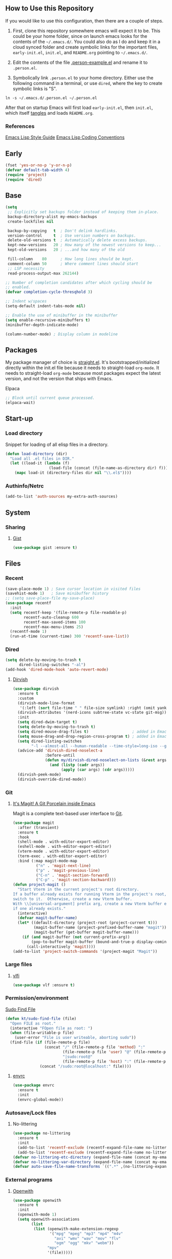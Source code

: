 #+STARTUP: show2levels
#+DESCRIPTION: This is my GNU/Emacs .init file. There are many like it, but this one is mine.
#+FILETAGS: emacs settings
** How to Use this Repository
If you would like to use this configuration, then there are a couple of steps.

1. First, clone this repository somewhere emacs will expect it to be. This could be your home folder, since on launch emacs looks for the contents of the =~/.emacs.d/=. You could also do as I do and keep it in a cloud synced folder and create symbolic links for the important files, =early-init.el=, =init.el=, and =README.org= pointing to =~/.emacs.d/=.

2. Edit the contents of the file [[file:.person-example.el][.person-example.el]] and rename it to =.person.el=.

3. Symbolically link =.person.el= to your home directory. Either use the following command in a terminal, or use =dired=, where the key to create symbolic links is "S".

#+begin_src shell
ln -s ~/.emacs.d/.person.el ~/.person.el
#+end_src

After that on startup Emacs will first load =early-init.el=, then =init.el=, which itself [[https://orgmode.org/manual/Extracting-Source-Code.html][tangles]] and loads =README.org=.
*** References
[[https://github.com/bbatsov/emacs-lisp-style-guide][Emacs Lisp Style Guide]]
[[info:elisp#Coding Conventions][Emacs Lisp Coding Conventions]]
** Early
#+begin_src emacs-lisp
(fset 'yes-or-no-p 'y-or-n-p)
(defvar default-tab-width 4)
(require 'project)
(require 'dired)
#+end_src
** Base
#+begin_src emacs-lisp
(setq
 ;; Explicitly set backups folder instead of keeping them in-place.
 backup-directory-alist my-emacs-backups
 create-lockfiles nil

 backup-by-copying   t  ; Don't delink hardlinks.
 version-control     t  ; Use version numbers on backups.
 delete-old-versions t  ; Automatically delete excess backups.
 kept-new-versions   20 ; How many of the newest versions to keep...
 kept-old-versions   20 ; ...and how many of the old

 fill-column    80      ; How long lines should be kept.
 comment-column 50      ; Where comment lines should start
 ;; LSP necessity
 read-process-output-max 262144)

;; Number of completion candidates after which cycling should be
;; enabled.
(defvar completion-cycle-thresqhold 3)

;; Indent w/spaces
(setq-default indent-tabs-mode nil)

;; Enable the use of minibuffer in the minibuffer
(setq enable-recursive-minibuffers t)
(minibuffer-depth-indicate-mode)

(column-number-mode) ; Display column in modeline
#+end_src
** Packages
My package manager of choice is [[https://github.com/radian-software/straight.el][straight.el]]. It's bootstrapped/initialized directly within the init.el file because it needs to straight-load ~org-mode~. It needs to straight-load =org-mode= because most packages expect the latest version, and not the version that ships with Emacs.
**** Elpaca
#+begin_src emacs-lisp
;; Block until current queue processed.
(elpaca-wait)
#+end_src

** Start-up
*** Load directory
Snippet for loading of all elisp files in a directory.
#+begin_src emacs-lisp
(defun load-directory (dir)
  "Load all .el files in DIR."
  (let ((load-it (lambda (f)
                   (load-file (concat (file-name-as-directory dir) f)))))
    (mapc load-it (directory-files dir nil "\\.el$"))))
#+end_src
*** Authinfo/Netrc
#+begin_src emacs-lisp
(add-to-list 'auth-sources my-extra-auth-sources)
#+end_src
** System
*** Sharing
**** [[https://github.com/defunkt/gist.el][Gist]]
#+begin_src emacs-lisp
(use-package gist :ensure t)
#+end_src
** Files
*** Recent
#+begin_src emacs-lisp
(save-place-mode 1) ; Save cursor location in visited files
(savehist-mode 1)   ; Save minibuffer history
;; (setq save-place-file my-save-place)
(use-package recentf
  :init
  (setq recentf-keep '(file-remote-p file-readable-p)
        recentf-auto-cleanup 600
        recentf-max-saved-items 100
        recentf-max-menu-items 25)
  (recentf-mode 1)
  (run-at-time (current-time) 300 'recentf-save-list))
#+end_src
*** Dired
#+begin_src emacs-lisp
(setq delete-by-moving-to-trash t
      dired-listing-switches "-al")
(add-hook 'dired-mode-hook 'auto-revert-mode)
#+end_src
**** [[https://github.com/alexluigit/dirvish][Dirvish]]
#+begin_src emacs-lisp
(use-package dirvish
  :ensure t
  :custom
  (dirvish-mode-line-format
   '(:left (sort file-time " " file-size symlink) :right (omit yank index)))
  (dirvish-attributes '(nerd-icons subtree-state vc-state git-msg))
  :init
  (setq dired-dwim-target t)
  (setq delete-by-moving-to-trash t)
  (setq dired-mouse-drag-files t)                   ; added in Emacs 29
  (setq mouse-drag-and-drop-region-cross-program t) ; added in Emacs 29
  (setq dired-listing-switches
        "-l --almost-all --human-readable --time-style=long-iso --group-directories-first --no-group")
  (advice-add 'dirvish-dired-noselect-a
              :before-until
              (defun my/dirvish-dired-noselect-on-lists (&rest args)
                (and (listp (cadr args))
                     (apply (car args) (cdr args)))))
  (dirvish-peek-mode)
  (dirvish-override-dired-mode))
#+end_src
*** Git
**** [[https://magit.vc/][It's Magit! A Git Porcelain inside Emacs]]
Magit is a complete text-based user interface to [[https://git-scm.com/][Git]].
#+begin_src emacs-lisp
(use-package magit
  :after (transient)
  :ensure t
  :hook
  (shell-mode . with-editor-export-editor)
  (eshell-mode . with-editor-export-editor)
  (vterm-mode . with-editor-export-editor)
  (term-exec . with-editor-export-editor)
  :bind (:map magit-mode-map
	      ("n" . 'magit-next-line)
	      ("p" . 'magit-previous-line)
	      ("C-n" . 'magit-section-forward)
	      ("C-p" . 'magit-section-backward)))
(defun project-magit ()
  "Start Vterm in the current project's root directory.
If a buffer already exists for running Vterm in the project's root,
switch to it.  Otherwise, create a new Vterm buffer.
With \\[universal-argument] prefix arg, create a new Vterm buffer even
if one already exists."
  (interactive)
  (defvar magit-buffer-name)
  (let* ((default-directory (project-root (project-current t)))
         (magit-buffer-name (project-prefixed-buffer-name "magit"))
         (magit-buffer (get-buffer magit-buffer-name)))
    (if (and magit-buffer (not current-prefix-arg))
        (pop-to-buffer magit-buffer (bound-and-true-p display-comint-buffer-action))
      (call-interactively 'magit))))
(add-to-list 'project-switch-commands '(project-magit "Magit"))
#+end_src
*** Large files
**** [[https://github.com/m00natic/vlfi][vlfi]]
#+begin_src emacs-lisp
(use-package vlf :ensure t)
#+end_src
*** Permission/environment
[[https://karthinks.com/software/fifteen-ways-to-use-embark/https://karthinks.com/software/fifteen-ways-to-use-embark/#open-a-file-as-root-without-losing-your-session][Sudo Find File]]
#+begin_src emacs-lisp
(defun kt/sudo-find-file (file)
  "Open FILE as root."
  (interactive "FOpen file as root: ")
  (when (file-writable-p file)
    (user-error "File is user writeable, aborting sudo"))
  (find-file (if (file-remote-p file)
                 (concat "/" (file-remote-p file 'method) ":"
                         (file-remote-p file 'user) "@" (file-remote-p file 'host)
                         "|sudo:root@"
                         (file-remote-p file 'host) ":" (file-remote-p file 'localname))
               (concat "/sudo:root@localhost:" file))))
#+end_src
**** [[https://github.com/purcell/envrc][envrc]]
#+begin_src emacs-lisp
(use-package envrc
  :ensure t
  :init
  (envrc-global-mode))
#+end_src
*** Autosave/Lock files
**** No-littering
#+begin_src emacs-lisp
(use-package no-littering
  :ensure t
  :init
  (add-to-list 'recentf-exclude (recentf-expand-file-name no-littering-etc-directory))
  (add-to-list 'recentf-exclude (recentf-expand-file-name no-littering-var-directory)))
(defvar no-littering-etc-directory (expand-file-name (concat my-emacs-path "config")))
(defvar no-littering-var-directory (expand-file-name (concat my-emacs-path "data")))
(defvar auto-save-file-name-transforms `((".*" ,(no-littering-expand-var-file-name "auto-save/") t)))
#+end_src
*** External programs
**** [[https://www.emacswiki.org/emacs/OpenWith][Openwith]]
#+begin_src emacs-lisp
(use-package openwith
  :ensure t
  :init
  (openwith-mode 1)
  (setq openwith-associations
        (list
         (list (openwith-make-extension-regexp
                '("mpg" "mpeg" "mp3" "mp4" "m4v"
                  "avi" "wmv" "wav" "mov" "flv"
                  "ogm" "ogg" "mkv" "webm"))
               "mpv"
               '(file)))))
#+end_src
** Buffers
#+begin_src emacs-lisp
(setq uniquify-buffer-name-style 'forward)
#+end_src
#+begin_src emacs-lisp
(defun my/kill-buffer-name ()
  (interactive)
  (kill-new (buffer-name)))
#+end_src
**** Indirect Buffers
[[https://demonastery.org/2013/04/emacs-narrow-to-region-indirect/#a-handy-shortcut][A Handy Shortcut]]
#+begin_src emacs-lisp
(defun narrow-to-region-indirect (start end &optional p)
  "Restrict editing in this buffer to the current region, indirectly.

When called with a prefix, prompt for new buffer's name."
  (interactive "r")
  (deactivate-mark)
  (let* ((buffer-name (when current-prefix-arg
                        (read-string "New buffer name: ")))
         (buf (clone-indirect-buffer buffer-name nil)))
    (with-current-buffer buf
      (narrow-to-region start end))
    (switch-to-buffer buf)))
#+end_src
**** ibuffer
#+begin_src emacs-lisp
(defvar ibuffer-expert t)
(add-hook 'ibuffer-mode-hook 'hl-line-mode)
#+end_src
**** [[https://github.com/karthink/popper][popper]]
#+begin_src emacs-lisp
(use-package popper
  :ensure t
  :init
  (setq popper-reference-buffers
        '(help-mode
          helpful-mode
          eshell-mode
          shell-mode
          term-mode
          vterm-mode
          inferior-python-mode
          messages-buffer-mode
          flymake-diagnostics-buffer-mode
          ednc-view-mode
          "\\*eldoc\\*"))
  (popper-mode 1)
  (popper-echo-mode 1)
  :bind (:map popper-mode-map
              ("C-l" . popper-toggle)
              ("C-S-l" . popper-cycle)
              ("C-M-l" . popper-toggle-type)))
#+end_src
**** [[https://melpa.org/#/immortal-scratch][Immortal Scratch]]
This package provides a global minor mode `immortal-scratch-mode'
that causes the scratch buffer to respawn after it's killed.  To
kill it without respawning, use `immortal-scratch-kill' with a
non-nil argument.
#+begin_src emacs-lisp
(setq initial-scratch-message ""
      initial-major-mode 'fundamental-mode)
(use-package immortal-scratch
  :ensure t
  :init
  (immortal-scratch-mode 1))
#+end_src
**** ediff
#+begin_src emacs-lisp
(require 'ediff)
(defvar ediff-window-setup-function 'ediff-setup-windows-plain)
(defun ediff-copy-both-to-C ()
  (interactive)
  (ediff-copy-diff ediff-current-difference nil 'C nil
                   (concat
                    (ediff-get-region-contents ediff-current-difference 'A ediff-control-buffer)
                    (ediff-get-region-contents ediff-current-difference 'B ediff-control-buffer))))
(defun add-d-to-ediff-mode-map () (define-key ediff-mode-map "d" 'ediff-copy-both-to-C))
(add-hook 'ediff-keymap-setup-hook 'add-d-to-ediff-mode-map)
(setq ediff-long-help-message-merge "\np,DEL -previous diff |     | -vert/horiz split   |  x -copy buf X's region to C\nn,SPC -next diff     |     h -highlighting       |  d -copy both regions to C\nj -jump to diff      |     @ -auto-refinement    |  r -restore buf C's old diff\ngx -goto X's point   |    ## -ignore whitespace  |  * -refine current region\nC-l -recenter        | #f/#h -focus/hide regions |  ! -update diff regions\nv/V -scroll up/dn    |     X -read-only in buf X |  + -combine diff regions\n</> -scroll lt/rt    |     m -wide display       | wx -save buf X\n~ -swap variants     |     s -shrink window C    | wd -save diff output\n                     |  $$ -show clashes only    |  / -show/hide ancestor buff\n                     |  $* -skip changed regions |  & -merge w/new default\n")
#+end_src
**** [[https://github.com/akermu/emacs-libvterm][vterm]]
#+begin_src emacs-lisp
(use-package vterm
  :ensure t
  :after
  (centered-cursor-mode)
  (corfu-mode)
  :init
  ;; https://github.com/janEbert/dotfiles/blob/master/init.el
  (defun vterm--watch-for-password-prompt (process input &rest _args)
    "Prompt for password and send to PROCESS without echoing.
    Checks if INPUT contains a password prompt as defined by
    `comint-password-prompt-regexp'."
    (when (let ((case-fold-search t))
            (string-match comint-password-prompt-regexp input))
      (let* ((prompt (match-string 0 input))
             (password (read-passwd prompt)))
        (vterm-send-string password)
        (clear-string password)
        (vterm-send-return))))

  (advice-add 'vterm--filter :after
              #'vterm--watch-for-password-prompt)
  :bind (:map vterm-mode-map
              ("C-y" . vterm-yank)
              ("C-x C-x" . vterm-send-C-x)))

(defun project-vterm ()
  "Start Vterm in the current project's root directory.
If a buffer already exists for running Vterm in the project's root,
switch to it.  Otherwise, create a new Vterm buffer.
With \\[universal-argument] prefix arg, create a new Vterm buffer even
if one already exists."
  (interactive)
  (defvar vterm-buffer-name)
  (let* ((default-directory (project-root (project-current t)))
         (vterm-buffer-name (project-prefixed-buffer-name "vterm"))
         (vterm-buffer (get-buffer vterm-buffer-name)))
    (if (and vterm-buffer (not current-prefix-arg))
        (pop-to-buffer vterm-buffer (bound-and-true-p display-comint-buffer-action))
      (vterm t))))

(add-to-list 'project-switch-commands '(project-vterm "Vterm"))
(defvar vterm-tramp-shells `(("docker" ,(format "/usr/bin/env %s" my-shell))))
;; required to make tramp directory tracking work correctly
;; https://github.com/akermu/emacs-libvterm/issues/36
(defvar tramp-default-method "ssh")
(defvar vterm-shell (format "/run/current-system/sw/bin/%s" my-shell))
(defvar tramp-shell-prompt-pattern "\\(?:^\\|\r\\)[^]#$%>\n]*#?[]#$%>].* *\\(^[\\[[0-9;]*[a-zA-Z] *\\)*")
(setq shell-file-name my-shell
      vterm-buffer-name-string "%s")
(add-hook 'vterm-mode-hook 'my/disable-ccm)
(defun my/disable-hlm ()
  (hl-line-mode -1))
(add-hook 'vterm-mode-hook 'my/disable-hlm)
(add-hook 'vterm-mode-hook 'my/disable-cm)
#+end_src
**** org
#+begin_src emacs-lisp
(load-file (expand-file-name "artifacts/org-buffer-title-instead-of-filename.el" my-emacs-path))
#+end_src
*** bookmarks
#+begin_src emacs-lisp
(defun my/bookmark-set-url (url)
  (interactive "sBookmark URL: ")
  (let ((bkmks bookmark-alist))
    (if (assoc url bkmks)
        (user-error "%s is already bookmarked" url)
      (push `(,url . ((handler . ,(lambda (bookmark)
                                    (browse-url (car bookmark))))))
            bookmark-alist))))
#+end_src
** Menus
**** Transient
#+begin_src emacs-lisp
(use-package transient :ensure t)
#+end_src
** Windows
**** Toggle split
#+begin_src emacs-lisp
(load-file (expand-file-name "artifacts/toggle-split.el" my-emacs-path))
#+end_src
**** [[https://github.com/abo-abo/ace-window][GitHub - abo-abo/ace-window: Quickly switch windows in Emacs]]
#+begin_src emacs-lisp
(use-package ace-window
  :ensure t
  :init
  (setq aw-keys '(?a ?s ?d ?f ?g ?h ?j ?k ?l)
        aw-scope 'frame))
#+end_src
** Tabs
*** Grouping buffers
**** [[https://github.com/florommel/bufferlo][GitHub - florommel/bufferlo: frame/tab-local buffer lists in Emacs]]
#+begin_src emacs-lisp :tangle no
  (use-package bufferlo
    :ensure t
    :config
    (bufferlo-mode 1)
    (setq tab-bar-new-tab-choice "*scratch*"))
#+end_src
** Help
*** spell checking/grammar/lexicon
**** [[https://github.com/SavchenkoValeriy/emacs-powerthesaurus][Powerthesaurus]]
#+begin_src emacs-lisp
(use-package powerthesaurus
  :ensure t)
#+end_src
**** flyspell
#+begin_src emacs-lisp
(use-package flyspell
  :ensure nil)
(setq-default isepll-program-name "aspell")
#+end_src
*** comments
**** [[https://github.com/remyferre/comment-dwim-2][Comment-dwim2]]
#+begin_src emacs-lisp
(use-package comment-dwim-2
  :ensure t)
#+end_src
*** documentation
**** [[https://github.com/Wilfred/helpful][Helpful]]
#+begin_src emacs-lisp
(use-package helpful
  :ensure t
  :custom
  (helpful-switch-buffer-function 'switch-to-buffer)
  (helpful-max-buffers 1))
#+end_src
**** eldoc
#+begin_src emacs-lisp
(use-package eldoc :ensure t)
(elpaca-wait)
#+end_src
*** keys
**** [[https://github.com/justbur/emacs-which-key][whichkey]]
#+begin_src emacs-lisp
(use-package which-key
  :ensure t
  :init
  (which-key-mode))
#+end_src
**** Repeat mode
#+begin_src emacs-lisp
(repeat-mode 1)
#+end_src
**** [[https://github.com/karthink/repeat-help][GitHub - karthink/repeat-help]]
#+begin_src emacs-lisp
(use-package repeat-help
  :ensure t
  :init
  (add-hook 'repeat-mode-hook 'repeat-help-mode))
#+end_src
** Movement
#+begin_src emacs-lisp
(setq sentence-end-double-space nil)
(add-hook 'prog-mode-hook 'subword-mode)
#+end_src
**** [[https://github.com/abo-abo/avy][avy-jump]]
#+begin_src emacs-lisp
(use-package avy
  :ensure t
  :after
  (embark)
  :custom
  (avy-timeout-seconds 0.4)
  (avy-keys '(97 115 100 102 103 104 106 107 108))
  :init
  (defun avy-action-embark (pt)
    (unwind-protect
        (save-excursion
          (goto-char pt)
          (embark-act))
      (select-window
       (cdr (ring-ref avy-ring 0))))
    t)
  :config
  (setf (alist-get ?. avy-dispatch-alist) 'avy-action-embark))
#+end_src
**** [[https://github.com/alezost/mwim.el][mwim]]
#+begin_src emacs-lisp
(use-package mwim :ensure t)
#+end_src
**** [[https://github.com/wyuenho/move-dup][move-dup]]
#+begin_src emacs-lisp
(use-package move-dup :ensure t)
#+end_src
** Editing
*** Structure
#+begin_src emacs-lisp 
(setq require-final-newline nil)
#+end_src
**** [[https://github.com/AmaiKinono/puni][GitHub - AmaiKinono/puni: Structured editing (soft deletion, expression navigating & manipulating) that supports many major modes out of the box.]]
#+begin_src emacs-lisp
(use-package puni
  :ensure t
  :init
  (add-hook 'vterm-mode-hook #'puni-disable-puni-mode))
#+end_src
*** Parentheses
#+begin_src emacs-lisp
(electric-pair-mode 1)
#+end_src
** Completion
**** [[https://github.com/minad/marginalia][Marginalia]]
Adds useful information to the minibuffer
#+begin_src emacs-lisp
(use-package marginalia
  :ensure t
  :custom
  (marginalia-separator "  ")
  (marginalia-align 'left)
  :init
  (marginalia-mode))
#+end_src
**** [[https://github.com/oantolin/embark)re][Embark]]
#+begin_src emacs-lisp
(use-package embark
  :after (consult gptel)
  :ensure t
  :custom
  (embark-indicators
   '(embark-minimal-indicator
     embark-highlight-indicator
     embark-isearch-highlight-indicator))
  (embark-prompter 'embark-completing-read-prompter)
  (embark-confirm-act-all nil)
  (embark-help-key "?")
  :init
  (define-key embark-file-map (kbd "S") 'kt/sudo-find-file)
  (define-key embark-file-map (kbd "N") 'denote-rename-file)
  (define-key embark-region-map (kbd "G") 'gptel-send))
#+end_src
***** Embark-Consult
#+begin_src emacs-lisp
(use-package embark-consult
  :after
  (consult)
  :ensure t)
#+end_src
**** [[https://github.com/oantolin/orderless][Orderless]]
Completion candidate "emacs lisp" returns same results as "lisp emacs". Far more intuitive behavior.
#+begin_src emacs-lisp
(use-package orderless
  :ensure t
  :custom
  (completion-styles '(orderless basic)))
#+end_src
**** [[https://github.com/minad/vertico][Vertico]]
Vertico provides a performant and minimalistic vertical completion UI based on the default completion system. The focus of Vertico is to provide a UI which behaves /correctly/ under all circumstances. By reusing the built-in facilities system, Vertico achieves /full compatibility/ with built-in Emacs completion commands and completion tables. 
#+begin_src emacs-lisp
(use-package vertico
  :ensure t
  :after
  (orderless)
  :custom
  (vertico-cycle t)
  :init
  ;; Enable vertico-multiform
  ;; (vertico-multiform-mode)
  ;; Configure the display per completion category.
  ;; Use the grid display for files and a buffer
  ;; for the consult-grep commands.
  (setq vertico-multiform-categories nil)
  (setq vertico-resize nil
        vertico-count 12)
  (vertico-mode))
#+end_src
**** [[https://github.com/minad/corfu][Corfu]]
Serves completions from separate backends using emacs' native 'completion-at-point-functions'.
#+begin_src emacs-lisp
(use-package corfu
  :after (consult)
  :ensure (corfu
           :type git 
           :host github 
           :repo "minad/corfu")
  :init
  (corfu-history-mode)
  (corfu-popupinfo-mode)
  (global-corfu-mode)
  (defun corfu-move-to-minibuffer ()
    "Move completion candidates to minibuffer"
    (interactive)
    (let ((completion-extra-properties corfu--extra)
          completion-cycle-threshold completion-cycling)
      (apply #'consult-completion-in-region completion-in-region--data)))

  (defun corfu-enable-in-minibuffer ()
    "Enable Corfu in the minibuffer if `completion-at-point' is bound."
    (when (where-is-internal #'completion-at-point (list (current-local-map)))
      ;; (setq-local corfu-auto nil) ;; Enable/disable auto completion
      (setq-local corfu-echo-delay nil ;; Disable automatic echo and popup
      	          corfu-popupinfo-delay nil)
      (corfu-mode 1)))
  (add-hook 'minibuffer-setup-hook #'corfu-enable-in-minibuffer)

  (defun my/disable-cm ()
    (corfu-mode -1))

  :hook
  (eshell . (lambda ()
      	      (setq-local corfu-auto nil)
      	      (corfu-mode)))

  :custom
  (corfu-popupinfo-delay `(2.0 . 0.1))
  (corfu-auto 1)	;; Enable auto completion
  (corfu-preselect 'valid) ;; Enable candidate preselection
  (corfu-auto-delay 0.05) ;; Between the end of typing and the suggestions
  (corfu-cycle t) ;; Going beyond suggestions list goes to other end
  (corfu-auto-prefix 1) ;; Number of letters before suggestions
  (corfu-quit-no-match 'separator) ;; Stop suggesting after there are no candidates
  (corfu-scroll-margin 2)
  (completion-styles '(orderless basic))

  :bind
  (:map corfu-map
        ("TAB" . corfu-insert)
        ("RET" . corfu-insert)
        ("C-n" . corfu-next)
        ("C-p" . corfu-previous)
        ("M-." . corfu-info-location)
        ("C-h" . corfu-info-documentation)
        ("C->" . corfu-move-to-minibuffer)))
#+end_src
**** [[https://github.com/minad/cape][Cape]]
#+begin_src emacs-lisp
(defun my/add-capf (mode-hook capf)
  (let ((hook-func (intern (concat "my/add-capf/" (symbol-name mode-hook) "/" (symbol-name capf)))))
    (eval `(defun ,hook-func ()
             (add-to-list 'completion-at-point-functions ',capf)))
    (add-hook mode-hook hook-func)))
(use-package cape
  :ensure t
  :custom
  (corfu-preview-current 'insert)
  :init
  (advice-add 'pcomplete-completions-at-point :around #'cape-wrap-silent)
  (advice-add 'pcomplete-completions-at-point :around #'cape-wrap-purify))
(defun org-completions ()
  (setq org-capfs '(cape-elisp-block cape-file))
  (dolist (capf org-capfs)
    (setq-local completion-at-point-functions (cons capf completion-at-point-functions))))
(add-hook 'org-mode-hook 'org-completions)
#+end_src
*** Search
**** [[https://github.com/mhayashi1120/Emacs-wgrep][wgrep]]
Writable grep buffer and apply the changes to files
#+begin_src emacs-lisp
(use-package wgrep
  :ensure t)
#+end_src
**** [[https://github.com/hrs/engine-mode][engine-mode]]
#+begin_src emacs-lisp
(use-package engine-mode
  :ensure t
  :config (engine-mode t)
  :init
  (defengine brave
    "https://search.brave.com/search?q=%s&source=desktop"
    :keybinding "b")
  (defengine google
    "https://www.google.com/search?ie=utf-8&oe=utf-8&q=%s"
    :keybinding "g"))
#+end_src
**** [[https://github.com/minad/consult][Consult]]
Provides consult-line, which provides [[https://github.com/abo-abo/swiper][swiper]]-like search through buffers. This means showing all lines with matching candidates.
#+begin_src emacs-lisp
(use-package consult
  :after
  (vertico bufferlo)
  :ensure t
  :init
  (setq consult-buffer-filter '("\\`\\*Async-native-compile-log\\*\\'"
                                "\\`\\*straight-process\\*\\'"
                                "\\`\\*straight-byte-compilation\\*\\'"
                                "\\`\\*company-diag\\*\\'"
                                "\\` "
                                "\\`\\*Completions\\*\\'"
                                "\\`\\*Flymake log\\*\\'"
                                "\\`\\*Semantic SymRef\\*\\'"
                                "\\`\\*Ediff Registry\\*\\'"
                                "Dirvish-preview-"
                                "\\`\\*tramp/.*\\*\\'"
                                "lsp"))
  :custom
  (xref-show-xrefs-function #'consult-xref)
  (xref-show-definitions-function #'consult-xref)
  :bind
  (:map dired-mode-map
        ("C-s" . consult-find)))
(defun my/consult-line-dwim ()
  "If region is selected, run `consult-line' with region as an argument.

Otherwise run `consult-line' with no argument."
  (interactive)
  (if (use-region-p)
      (let ((search-term (buffer-substring (region-beginning) (region-end))))
        (deactivate-mark)
        (consult-line search-term))
    (consult-line)))

(defun my/consult-ripgrep-dwim (&optional arg)
  "If region is selected, run `consult-ripgrep' with region as an argument.

Otherwise run `consult-ripgrep' with no argument."
  (interactive "P") 
  (if (use-region-p)
      (let ((search-term (buffer-substring (region-beginning) (region-end))))
        (deactivate-mark)
        (consult-ripgrep (or nil arg) search-term))
    (consult-ripgrep (or nil arg))))

(defun my/consult-keep-lines-dwim ()
  (interactive)
  (if (use-region-p)
      (let ((search-term (buffer-substring (region-beginning) (region-end))))
        (deactivate-mark)
        (consult-keep-lines (lambda (pattern cands)
                              (consult--completion-filter-dispatch
                               pattern cands 'consult-location 'highlight)) search-term))
    (consult-keep-lines nil)))
(defun my/consult-flush-lines-dwim ()
  (interactive)
  (if (use-region-p)
      (let* ((search-term (buffer-substring (region-beginning) (region-end)))
             (filter-term (concat "!" search-term)))
        (deactivate-mark)
        (push-mark)
        (consult-keep-lines (lambda (pattern cands)
                              (consult--completion-filter-dispatch
                               pattern cands 'consult-location 'highlight)) filter-term))
    (consult-keep-lines nil)))
(require 'consult)
#+end_src
**** [[https://github.com/minad/affe][affe]]
#+begin_src emacs-lisp
(use-package affe
  :ensure t
  :init
  (setq affe-find-command "fd ")
  (setq affe-find-command-appended-arguments "-H -L")
  (defun affe-add-arguments (&optional arg)
    "Add ARG as advice to affe-find"
    (interactive "P")
    (when arg
      (setq-local affe-find-command
                  (concat affe-find-command
                          affe-find-command-appended-arguments
                          " "))))
  (advice-add 'affe-find :before #'affe-add-arguments))

(defun my/affe-grep-dwim (&optional arg)
  "If region is selected, run `affe-grep' with region as an argument.

Otherwise run `affe-grep' with no argument."
  (interactive "P") 
  (if (use-region-p)
      (let ((search-term (buffer-substring (region-beginning) (region-end))))
        (deactivate-mark)
        (affe-grep (or nil arg) search-term))
    (affe-grep (or nil arg))))
#+end_src
**** [[https://github.com/szermatt/visual-replace][visual replace]]
#+begin_src emacs-lisp
(use-package visual-regexp
  :ensure t)
#+end_src
** Artificial Intelligence
*** Chat
**** [[https://github.com/karthink/gptel][GitHub - karthink/gptel: A simple LLM client for Emacs]]
#+begin_src emacs-lisp
(use-package gptel
  :ensure t
  :init
  (setq gptel-api-key
        (auth-source-pick-first-password :host "api.openai.com")
        gptel-default-mode 'org-mode)
  (gptel-make-anthropic "Claude"          ;Any name you want
    :stream t         ;Streaming responses
    :key (auth-source-pick-first-password :host "api.anthropic.com"))
  (add-hook 'gptel-post-stream-hook 'gptel-auto-scroll)
  (add-to-list 'gptel-directives '(elisp-hacker . "You are an expert emacs lisp programmer and have written several widely used packages, admired for their utility despite their simplicity. Comments should be prepended with ;;")))
#+end_src
** Major Modes
*** [[https://github.com/protesilaos/denote][denote]]
#+begin_src emacs-lisp
(use-package denote
  :if my-denote-directory
  :ensure t
  :init
  (setq denote-directory my-denote-directory
        denote-file-type 'org
        denote-file-name-letter-casing '((title . downcase)
                                         (signature . downcase)
                                         (keywords . verbatim)
                                         (t . downcase)))
  (add-hook 'dired-mode-hook 'denote-dired-mode))
#+end_src
*** org
#+begin_src emacs-lisp
(setq org-directory my-org-directory
      org-edit-src-content-indentation 0
      org-use-speed-commands t)

(defun my/link-to-line-number-info-mode ()
  "When in Info-mode, use line number as search item."
  (when (eq major-mode 'info-mode)
    (number-to-string (org-current-line))))

(add-hook 'org-create-file-search-functions
          'my/link-to-line-number-info-mode)
#+end_src
**** Improvements
***** Make org look a bit nicer
#+begin_src emacs-lisp
(setq org-catch-invisible-edits 'show-and-error ; Prevent editing unseen things
      org-list-demote-modify-bullet '(("+" . "-") ("-" . "*") ("*" . "+"))) ; Adds bullet levels to org lists
(setq
 org-pretty-entities t ; Pretty entities
 org-hide-emphasis-markers t ;  Hide emphases
 org-startup-with-inline-images t ;  Start w/ inline images
 org-display-remote-inline-images 'cache
 org-image-actual-width '(700)  ;  Use 700W images
 org-emphasis-alist '(("*" bold)
                      ("/" italic)
                      ("_" underline)
                      ("=" org-verbatim verbatim)
                      ("~" org-code verbatim)
                      ("+" (:strike-through t))
                      ("%" highlight (:background-color "#FFFFFF"))) ; TODO: correctly format highlight & add export (<mark>)
 org-html-text-markup-alist '((bold . "<b>%s</b>")
                              (code . "<code>%s</code>")
                              (italic . "<i>%s</i>")
                              (strike-through . "<del>%s</del>")
                              (underline . "<u>%s</u>")
                              (verbatim . "<pre>%s</pre>"))
 org-tags-column 0 ; For some reason default behavior is to insert whitespace between headline and tags.
 org-ellipsis "⤵"
 org-startup-indented t)
#+end_src
***** Completely finished children will finish parent
#+begin_src emacs-lisp
(defun org-summary-todo (n-done n-not-done)
  "Switch entry to DONE when all subentries are done, to TODO otherwise."
  (let (org-log-done org-log-states)   ; turn off logging
    (org-todo (if (= n-not-done 0) "DONE" "TODO"))))

(add-hook 'org-after-todo-statistics-hook #'org-summary-todo)
#+end_src
***** Timestamps/notes for finished items
#+begin_src emacs-lisp
(setq org-log-done 'time)
#+end_src
***** Specify warning days for Org Deadlines
#+begin_src emacs-lisp
(setq org-deadline-warning-days 10)
#+end_src
***** [[https://github.com/alphapapa/org-web-tools][org-web-tools]]
#+begin_src emacs-lisp
(use-package org-web-tools
  :ensure t)
#+end_src
***** [[https://github.com/abo-abo/org-download][GitHub - abo-abo/org-download: Drag and drop images to Emacs org-mode]]
#+begin_src emacs-lisp
(use-package org-download
  :ensure t)
#+end_src
***** [[https://github.com/minad/org-modern][org-modern]]
#+begin_src emacs-lisp
(use-package org-modern
  :ensure t
  :init
  (add-hook 'org-mode-hook #'org-modern-mode)
  (add-hook 'org-agenda-finalize-hook #'org-modern-agenda))
#+end_src
****** [[https://github.com/jdtsmith/org-modern-indent][org modern indent]]
#+begin_src emacs-lisp
(use-package org-modern-indent
  :ensure (org-modern-indent
           :type git
           :host github
           :repo "jdtsmith/org-modern-indent")
  :config
  (add-hook 'org-mode-hook #'org-modern-indent-mode 90))
#+end_src
**** Todo/tasklists
#+begin_src emacs-lisp
(add-hook 'org-after-todo-state-change-hook 'check-and-add-todo-checkbox)
(setq org-highest-priority 1
      org-lowest-priority 7
      org-default-priority 4)
#+end_src
*** pdf/epub
**** [[https://github.com/vedang/pdf-tools][pdf-tools]]
#+begin_src emacs-lisp
(use-package pdf-tools
  :ensure t)
#+end_src
*** calc
**** Literate calc mode
#+begin_src emacs-lisp
(use-package literate-calc-mode
  :ensure t)
#+end_src
**** increment number at point
#+begin_src emacs-lisp
(load-file (expand-file-name "artifacts/increment-number.el" my-emacs-path))
#+end_src
*** eww
#+begin_src emacs-lisp
(setq eww-search-prefix "https://search.brave.com/search?q=")
#+end_src
*** artist mode
**** [[https://elpa.gnu.org/packages/ascii-art-to-unicode.html][ascii-art-to-unicode]]
#+begin_src emacs-lisp
(use-package ascii-art-to-unicode
  :ensure t)
#+end_src
** Languages
*** Treesitter
**** [[https://github.com/renzmann/treesit-auto][treesit-auto]]
#+begin_src emacs-lisp :tangle no
(use-package treesit-auto
  :config
  (global-treesit-auto-mode 1))
#+end_src
*** Language Server Protocol :language_server_protocol:
**** Jsonrpc
#+begin_src emacs-lisp
(use-package jsonrpc :ensure t)
(elpaca-wait)
#+end_src
**** [[https://github.com/joaotavora/eglot][Eglot]] :syntax:
#+begin_src emacs-lisp
(use-package eglot
  :ensure t
  :bind
  (:map eglot-mode-map
        ("C-x l r" . eglot-rename))
  :init
  (setq completion-category-overrides '((eglot (styles orderless)))
        eldoc-echo-area-use-multiline-p nil
        eglot-autoshutdown t))
(elpaca-wait)
#+end_src
***** [[https://github.com/mohkale/consult-eglot][Consult Eglot]]
#+begin_src emacs-lisp
(use-package consult-eglot
  :ensure t)
#+end_src
**** [[https://github.com/svaante/dape][GitHub - svaante/dape: Debug Adapter Protocol for Emacs]]
#+begin_src emacs-lisp
(use-package dape
  :ensure t)
#+end_src
*** markdown
#+begin_src emacs-lisp
(use-package markdown-mode :ensure t)
(defvar org-web-tools--pandoc-no-wrap-option t)
(custom-set-variables '(markdown-command "pandoc --wrap=none"))
#+end_src
*** latex :latex:
**** [[https://github.com/jsinglet/latex-preview-pane][Latex Preview Pane]]
#+begin_src emacs-lisp
(use-package latex-preview-pane
  :ensure t)
#+end_src
*** docker :docker:
**** [[https://github.com/meqif/docker-compose-mode][docker-compose-mode]]
#+begin_src emacs-lisp :tangle no
(use-package docker-compose-mode :ensure t)
#+end_src
*** csv
#+begin_src emacs-lisp
(use-package csv-mode
  :init
  (defun disable-visual-line-mode ()
    (visual-line-mode -1))
  (add-hook 'csv-mode-hook 'disable-visual-line-mode)
  (add-hook 'csv-mode-hook 'csv-align-mode)
  :ensure t)
#+end_src
*** html/css :html:css:js:
**** [[https://github.com/smihica/emmet-mode][Emmet]]
#+begin_src emacs-lisp
(use-package emmet-mode
  :ensure t
  :init
  (add-hook 'sgml-mode-hook 'emmet-mode)
  (add-hook 'css-mode-hook  'emmet-mode))
#+end_src
**** [[https://web-mode.org/][Web Mode]]
web-mode.el is an autonomous emacs major-mode for editing web templates.
#+begin_src emacs-lisp
(use-package web-mode
  :ensure t
  :mode
  ("\\.html\\'"
   "\\.php\\'"
   "\\.liquid\\'"
   "\\.njk\\'")
  :custom
  (web-mode-enable-engine-detection t)
  (web-mode-extra-auto-pairs '(("liquid" . (("{%" "%}")
                                            ("{%-" "-%}")
                                            ("{{-" "-}}")))
                               ("njk" . (("{%" "%}")
                                         ("{%-" "-%}")
                                         ("{{-" "-}}")
                                         ("{{" "}}")
                                         ("{#" "#}")))))
  (web-mode-ac-sources-alist '(("css" . (ac-source-css-property))
                               ("html" . (ac-source-words-in-buffer ac-source-abbrev))))
  :init
  (defun my/disable-electric-pair-mode ()
    (electric-pair-mode -1))
  (defun my/set-liquid-comments ()
    "Set .liquid comment style to {% comment %}[COMMENT]{% endcomment %}"
    (when (string-match-p "\\.liquid?\\'" buffer-file-name)
      (setq-local comment-start "{% comment %}")
      (setq-local comment-start "{% endcomment %}")))
  ;; enable Emmet's abbreviation in web mode
  (add-hook 'web-mode-hook #'emmet-mode)
  (add-hook 'web-mode-hook 'my/disable-electric-pair-mode)
  (require 'sgml-mode)
  (add-hook 'web-mode-hook 'sgml-electric-tag-pair-mode)
  (add-hook 'web-mode-hook 'my/set-liquid-comments))
#+end_src
*** yaml
#+begin_src emacs-lisp
(use-package yaml-mode :ensure t)
#+end_src
*** lua
#+begin_src emacs-lisp :tangle no
(use-package lua-mode :ensure t)
#+end_src
*** liquid
#+begin_src emacs-lisp
(add-to-list 'auto-mode-alist '("\\.liquid\\'" . web-mode))
#+end_src
*** nunjucks
#+begin_src emacs-lisp
(add-to-list 'auto-mode-alist '("\\.njk\\'" . web-mode))
#+end_src
*** nginx
#+begin_src emacs-lisp :tangle no
(use-package nginx-mode :ensure t)
#+end_src
*** nix
#+begin_src emacs-lisp
(use-package nix-mode :ensure t)
#+end_src
*** org babel
#+begin_src emacs-lisp
(setq org-confirm-babel-evaluate nil
      org-src-window-setup 'current-window)
(add-hook 'org-babel-after-execute-hook 'org-redisplay-inline-images)
(org-babel-do-load-languages
 'org-babel-load-languages
 '((emacs-lisp . t)
   (python . t)
   (lisp . t)
   (js . t)
   (shell . t)
   (scheme . t)))
#+end_src
*** bash
#+begin_src emacs-lisp
(add-to-list 'auto-mode-alist '("\\.env\\'" . sh-mode))
#+end_src
*** fish
#+begin_src emacs-lisp
(add-to-list 'auto-mode-alist '("\\.fish\\'" . conf-mode))
#+end_src
*** Lisps
**** Scheme
***** [[https://github.com/emacsmirror/geiser][GitHub - emacsmirror/geiser: GNU Emacs and Scheme talk to each other]]
#+begin_src emacs-lisp
(use-package geiser
  :ensure t)
(use-package geiser-guile
  :ensure t
  :init
  (setq geiser-guile-binary "guile"))
#+end_src
***** [[https://github.com/webframp/sicp-info][GitHub - webframp/sicp-info: Stucture and Interpretation of Computer Progams in info format]]
#+begin_src emacs-lisp
(use-package sicp
  :ensure t)
#+end_src
**** Emacs Lisp
#+begin_src emacs-lisp
(my/add-capf 'elisp-mode-hook 'cape-file)
(my/add-capf 'lisp-data-mode-hook 'cape-file)
#+end_src
***** [[https://github.com/xiongtx/eros][GitHub - xiongtx/eros: Evaluation Result OverlayS for Emacs Lisp.]]
#+begin_src emacs-lisp
(use-package eros
  :ensure t
  :init
  (eros-mode 1))
#+end_src
** Undo
#+begin_src emacs-lisp
(bind-key "U" 'undo-redo 'undo-repeat-map)
#+end_src
**** [[https://github.com/casouri/vundo][GitHub - casouri/vundo: Visualize the undo tree.]]
#+begin_src emacs-lisp
(use-package vundo
  :ensure t
  :custom
  (vundo-roll-back-on-quit nil)
  (vundo-glyph-alist vundo-unicode-symbols)
  :bind (:map vundo-mode-map
              ("C-b" . vundo-backward)
              ("C-n" . vundo-next)
              ("C-p" . vundo-previous)
              ("C-f" . vundo-forward)
              ("C-e" . vundo-stem-end)
              ("C-a" . vundo-stem-root)))
#+end_src
** Visual
*** font
**** [[https://github.com/mickeynp/ligature.el][GitHub - mickeynp/ligature.el: Display typographical ligatures in Emacs]]
#+begin_src emacs-lisp
(use-package ligature
  :ensure t
  :init
  (ligature-set-ligatures 'prog-mode
                          '("</" "</>" "/>" "~-" "-~" "~@" "<~" "<~>" "<~~" "~>" "~~" "~~>" ">="
                            "<=" "<!--" "##" "###" "####" "|-" "-|" "|->" "<-|" ">-|" "|-<" "|="
                            "|=>" ">-" "<-" "<--" "-->" "->" "-<" ">->" ">>-" "<<-" "<->" "->>"
                            "-<<" "<-<" "==>" "=>" "=/=" "!==" "!=" "<==" ">>=" "=>>" ">=>" "<=>"
                            "<=<" "=<=" "=>=" "<<=" "=<<" ".-" ".=" "=:=" "=!=" "==" "===" "::"
                            ":=" ":>" ":<" ">:" "<:" ";;" "<|" "<|>" "|>" "<>" "<$" "<$>" "$>"
                            "<+" "<+>" "+>" "?=" "/=" "/==" "/\\" "\\/" "__" "&&" "++" "+++"))
  (ligature-set-ligatures 'org-mode
                          '("<--" "-->"))
  ;; Enables ligature checks globally in all buffers. You can also do it
  ;; per mode with `ligature-mode'.
  (global-ligature-mode t))
#+end_src
**** Pretty Symbols
#+begin_src emacs-lisp
(defun my/pretty-lambda ()
  "Make some word or string show as pretty Unicode symbols."
  (setq prettify-symbols-alist
        '(("lambda" . 955) ; λ
          )))

(global-prettify-symbols-mode 1)
#+end_src
*** icons
**** [[https://github.com/rainstormstudio/nerd-icons.el][GitHub - rainstormstudio/nerd-icons.el]]
#+begin_src emacs-lisp
(use-package nerd-icons
  :if my-symbol-font
  :ensure t
  :init
  (setq nerd-icons-font-family my-symbol-font))
#+end_src
***** [[https://github.com/seagle0128/nerd-icons-ibuffer][nerd icons ibuffer]]
#+begin_src emacs-lisp
(use-package nerd-icons-ibuffer
  :ensure t
  :custom
  (nerd-icons-ibuffer-icon-size 1.0)
  :init
  (add-hook 'ibuffer-mode-hook #'nerd-icons-ibuffer-mode))
#+end_src
**** [[https://github.com/rougier/svg-lib][GitHub - rougier/svg-lib: Emacs SVG libraries for creatings tags, icons and bars]]
#+begin_src emacs-lisp
(use-package svg-lib
  :ensure t)
#+end_src
*** delimiters
**** [[https://github.com/Fanael/rainbow-delimiters][GitHub - Fanael/rainbow-delimiters: Emacs rainbow delimiters mode]]
#+begin_src emacs-lisp
(use-package rainbow-delimiters
  :ensure t
  :init
  (add-hook 'prog-mode-hook #'rainbow-delimiters-mode))
#+end_src
*** fringe
#+begin_src emacs-lisp
(load-file (expand-file-name "artifacts/fringe-hide.el" my-emacs-path))
(add-hook 'vterm-mode-hook #'(lambda () (fringe-hide "both-margin")))
#+end_src
*** highlighting
#+begin_src emacs-lisp
(add-hook 'prog-mode-hook #'hl-line-mode)
(add-hook 'text-mode-hook #'hl-line-mode)
(add-hook 'org-mode-hook #'hl-line-mode)
#+end_src
*** centering/line wrapping
#+begin_src emacs-lisp
(add-hook 'prog-mode-hook 'visual-line-mode)
(add-hook 'text-mode-hook 'visual-line-mode)
(add-hook 'org-mode-hook 'visual-line-mode)
#+end_src
**** [[https://github.com/rnkn/olivetti][Olivetti Mode]]
Emacs minor mode to automatically balance window margins
#+begin_src emacs-lisp
(use-package olivetti
  :ensure t
  :init
  (setq olivetti-body-width 80))
#+end_src
**** [[https://github.com/andre-r/centered-cursor-mode.el][Centered Cursor Mode]]
Keeps viewport centered around cursor.
#+begin_src emacs-lisp
(use-package centered-cursor-mode
  :ensure t
  :init
  (global-centered-cursor-mode)
  (defun my/disable-ccm ()
    (centered-cursor-mode -1)))
#+end_src
*** whitespace
#+begin_src emacs-lisp
(setq-default comment-column 70
              standard-indent 2)
#+end_src
**** [[https://github.com/purcell/whitespace-cleanup-mode][Whitespace cleanup mode]]
#+begin_src emacs-lisp
(use-package whitespace-cleanup-mode
  :ensure t
  :init
  (add-hook 'python-mode-hook 'whitespace-cleanup-mode))
#+end_src
**** [[https://github.com/DarthFennec/highlight-indent-guides][Highlight Indent Guides]]
This minor mode highlights indentation levels via font-lock. Indent widths are dynamically discovered, which means this correctly highlights in any mode, regardless of indent width, even in languages with non-uniform indentation such as Haskell. By default, this mode also inspects your theme dynamically, and automatically chooses appropriate colors for highlighting. This mode works properly around hard tabs and mixed indentation, and it behaves well in large buffers.
#+begin_src emacs-lisp :tangle no
(use-package highlight-indent-guides
  :ensure t
  :config
  (setq highlight-indent-guides-method 'character
        highlight-indent-guides-responsive 'top)

  :init
  (add-hook 'prog-mode-hook 'highlight-indent-guides-mode))
#+end_src
*** Modeline
#+begin_src emacs-lisp
(size-indication-mode)
(setq display-time-24hr-format t)
(display-time)
#+end_src
**** [[https://github.com/seagle0128/doom-modeline][doom modeline]]
#+begin_src emacs-lisp
(use-package doom-modeline
  :ensure t
  :custom
  (setq doom-modeline-support-imenu t
        doom-modeline-hud nil)
  :init (doom-modeline-mode 1))
#+end_src
*** theme :theme:colors:
**** [[https://github.com/guidoschmidt/circadian.el][GitHub - guidoschmidt/circadian.el: Theme-switching for Emacs based on daytime]]
#+begin_src emacs-lisp
(use-package circadian
  :ensure t
  :init
  (add-hook 'circadian-after-load-theme-hook 'timu-macos-toggle-dark-light)
  (setq circadian-themes '((:sunrise . modus-operandi)
                           (:sunset  . modus-vivendi))
        calendar-latitude my-latitude
        calendar-longitude my-longitude)
  (circadian-setup))
#+end_src
** Templates/Snippets
**** yasnippet
#+begin_src emacs-lisp
(use-package yasnippet
  :config
  (setq yas-snippet-dirs `(,(expand-file-name "snippets" my-emacs-path)))
  :ensure t
  :init
  (add-hook 'prog-mode-hook #'yas-minor-mode)
  (add-hook 'org-mode-hook  #'yas-minor-mode)
  (add-hook 'markdown-mode-hook  #'yas-minor-mode))
#+end_src
***** [[https://github.com/elken/yasnippet-capf][GitHub - elken/yasnippet-capf: Completion-At-Point Extension for YASnippet]]
#+begin_src emacs-lisp
(use-package yasnippet-capf
  :ensure t)
#+end_src
**** abbrev
#+begin_src emacs-lisp :tangle no
(abbrev-mode 1)
(add-hook 'minibuffer-mode-hook 'abbrev-mode)
#+end_src
** Kill/Yank
Saves OS clipboard before wiping it.
#+begin_src emacs-lisp
(setq save-interprogram-paste-before-kill t)
#+end_src
*** Transpose DWIM
#+begin_src emacs-lisp
(defun transpose-dwim (&optional ARG)
  (interactive)
  (let ((universal    (or ARG 1))
        (right-char (char-after))
        (left-char (char-before)))
    (cond ((and (= right-char 32) (= left-char 46)) (transpose-sentences universal))
          ((= right-char 32) (transpose-words universal))
          (t (transpose-chars universal)))))
(bind-key "<remap> <transpose-chars>" 'transpose-dwim)
#+end_src
** Selection
*** whitespace
**** [[https://github.com/nflath/hungry-delete][Hungry Delete]]
This package implements hungry deletion, meaning that deleting a whitespace character will delete all whitespace until the next non-whitespace character.
#+begin_src emacs-lisp
(use-package hungry-delete
  :ensure t
  :init
  (load-file (expand-file-name "artifacts/delete-commands.el" my-emacs-path))
  (defun my/kill-word-and-hungry-delete-forward ()
    "Kill word forward and all whitespace after it."
    (interactive)
    (delete-word 1)
    (hungry-delete-forward 1))
  (defun my/kill-word-and-hungry-delete-backward ()
    "Kill word backward and all whitespace before it."
    (interactive)
    (backward-delete-word 1)
    (hungry-delete-backward 1))

  (defun my/disable-hungry-delete-mode ()
    (hungry-delete-mode -1))

  (defun kill-2-lines ()
    (interactive)
    (kill-visual-line) (hungry-delete-forward 1))
  :hook
  ('prog-mode . #'hungry-delete-mode)
  ('text-mode . #'hungry-delete-mode)
  ('conf-mode . #'hungry-delete-mode)
  ('picture-mode . 'my/disable-hungry-delete-mode))
#+end_src
*** region
**** [[http://endlessparentheses.com/emacs-narrow-or-widen-dwim.html][Narrow-or-widen-dwim]] :endless_parentheses:
#+begin_src emacs-lisp
(defun narrow-or-widen-dwim (p)
  "Widen if buffer is narrowed, narrow-dwim otherwise
     Dwim means: region, org-src-block, org-subtree, or
     defun, whichever applies first. Narrowing to
     org-src-block actually calls `org-edit-src-code'.
     With prefix P, don't widen, just narrow even if buffer
     is already narrowed."
  (interactive "P")
  (declare (interactive-only))
  (cond ((and (buffer-narrowed-p) (not p)) (widen))
        ((region-active-p)
         (narrow-to-region (region-beginning)
                           (region-end)))
        ((derived-mode-p 'org-mode)
         ;; `org-edit-src-code' is not a real narrowing
         ;; command. Remove this first conditional if
         ;; you don't want it.
         (cond ((ignore-errors (org-edit-src-code) t)
                (delete-other-windows))
               ((ignore-errors (org-narrow-to-block) t))
               (t (org-narrow-to-subtree))))
        ((derived-mode-p 'latex-mode)
         (LaTeX-narrow-to-environment))
        (t (narrow-to-defun))))

(defun narrow-or-widen-indirect-dwim (p)
  "If region is active, narrow-indirect, else kill-buffer."
  (interactive "P")
  (declare (interactive-only))
  (cond ((region-active-p)
         (narrow-to-region-indirect (region-beginning) (region-end)))
        ((buffer-narrowed-p) (kill-buffer))
        (t (message "Region not selected and not in narrowed buffer"))))

(defun join-buffers (p)
  (interactive "P")
  (let* ((buffer-names (let (names)
                         (cl-loop for buffer-name = (read-buffer "Enter buffer name (empty to finish): " nil nil)
                                  until (equal buffer-name "")
                                  do (push buffer-name names))
                         (nreverse names)))
         (combined-buffer-name (mapconcat 'identity buffer-names " + "))
         (combined-contents (with-temp-buffer
                              (dolist (buffer-name buffer-names)
                                (when (get-buffer buffer-name)
                                  (insert-buffer-substring (get-buffer buffer-name))
                                  (when p
                                    (kill-buffer buffer-name))))
                              (buffer-string))))
    ;; Create the new buffer with the combined contents
    (let ((new-buffer (get-buffer-create combined-buffer-name)))
      (with-current-buffer new-buffer
        (insert combined-contents)
        (goto-char (point-min)))
      (switch-to-buffer new-buffer))))
#+end_src
**** selected.el
#+begin_src emacs-lisp
(use-package selected
  :after (engine-mode)
  :ensure t
  :init
  (selected-global-mode)
  (defun my/kill-and-yank ()
    (interactive)
    (kill-region (region-beginning) (region-end))
    (condition-case err
        (call-interactively 'consult-yank-from-kill-ring)
      (quit (insert (car kill-ring)))))

  (defun acg/with-mark-active (&rest args)
    "Keep mark active after command. To be used as advice AFTER any
function that sets `deactivate-mark' to t."
    (setq deactivate-mark nil))

  (advice-add 'indent-rigidly-left :after #'acg/with-mark-active)
  (advice-add 'indent-rigidly-right :after #'acg/with-mark-active)
  (advice-add 'kill-ring-save :after #'acg/with-mark-active)
  (defcustom kill-feedback-length 5
    "Number of characters to display (from start and end of region) in kill feedback message.")
  ;; (defun message-lines-of-region (_arg _arg _arg)
  ;;   (let* ((region-string (buffer-substring-no-properties (region-beginning) (region-end)))
  ;;          (region-lines (string-lines region-string)))
  ;;     (if (= 1 (length region-lines))
  ;;         (message (format "Copied %s" region-lines))
  ;;       (message
  ;;        (format "Copied %d lines from [%s] to [%s]"
  ;;                (length region-lines)
  ;;                (s-trim (car region-lines))
  ;;                (s-trim (car (last region-lines))))))))
  ;; (advice-add 'kill-ring-save :before #'message-lines-of-region)
  (advice-add 'sort-lines :after #'acg/with-mark-active)
  (advice-add 'undo :after #'acg/with-mark-active)
  (advice-add 'undo-redo :after #'acg/with-mark-active)

  :bind (:map selected-keymap
              ("u" . undo)
              ("U" . undo-redo)
              ("q" . selected-off)
              ("l" . org-insert-link)
              ("w" . kill-ring-save)
              ("W" . kill-region)
              ("k" . my/consult-keep-lines-dwim)
              ("K" . my/consult-flush-lines-dwim)
              ("=" . expand-region)
              ("x" . exchange-point-and-mark)
              ("y" . my/kill-and-yank)
              ("d" . delete-active-region)
              ("." . embark-act)
              ("," . embark-collect)
              (">" . embark-act-all)
              ("s" . my/consult-line-dwim)
              ("b" . engine/search-brave)
              ("e" . mwim-end)
              ("a" . mwim-beginning)
              (";" . comment-dwim-2)
              ("|" . sort-lines)
              ("\\" . indent-region)
              ("?" . mc/mark-all-in-region-regexp)
              (":" . mc/mark-all-like-this-dwim)
              (";" . mc/mark-more-like-this-extended)
              ("m" . apply-macro-to-region-lines)
              ("r" . vr/query-replace)
              ("c" . gptel-send)
              ("<up>" . move-dup-move-lines-up)
              ("<down>" . move-dup-move-lines-down)
              ("<left>" . indent-rigidly-left)
              ("<right>" . indent-rigidly-right)))
#+end_src
*** cursor
**** [[https://github.com/magnars/multiple-cursors.el][Multiple Cursors]]
Multiple cursors for emacs.
#+begin_src emacs-lisp
(use-package multiple-cursors
  :ensure t
  :bind (:map mc/keymap
              ("C-c d" . mc/insert-numbers)
              ("C-c a" . mc/insert-letters)))
#+end_src
** My Custom commands
**** Set mark and select whole buffer
#+begin_src emacs-lisp
(defun my/set-mark-and-mark-whole-buffer ()
  "Set avy-retraceable mark at current point and mark whole buffer."
  (interactive)
  (push-mark)
  (mark-whole-buffer))
#+end_src
**** Kill buffer immediately
#+begin_src emacs-lisp
(defun my/kill-buffer-immediately ()
  (interactive)
  (kill-buffer (buffer-name)))
#+end_src
**** Writing Mode
#+begin_src emacs-lisp
(defun unfill-paragraph ()
  "Takes a multi-line paragraph and makes it into a single line of text."
  (interactive)
  (let ((fill-column (point-max)))
    (fill-paragraph nil)))
#+end_src
**** Homegrown elisp functions
#+begin_src emacs-lisp
(defun my/load-homegrown ()
  "Load homegrown elisp functions"
  (load-directory (expand-file-name "homegrown" my-emacs-path)))
(add-hook 'after-init-hook 'my/load-homegrown)
#+end_src
**** General aliases
#+begin_src emacs-lisp
(defalias 'lock-synchronize-scrollbar 'scroll-all-mode)
(defalias 'open-link-at-point 'org-open-at-point-global)
(defalias 'elisp-mode 'emacs-lisp-mode)
#+end_src
** Final Setup
*** Reset garbage collection
#+begin_src emacs-lisp
(add-hook 'after-init-hook
          (lambda ()
            (setq gc-cons-threshold 1000000) ; Sets garbage collection threshold to 100MB
            (message "gc-cons-threshold restored to %S"
                     gc-cons-threshold)))
#+end_src
** Keybinds
**** [[https://github.com/abo-abo/hydra][Hydra]]
#+begin_src emacs-lisp
(use-package hydra :ensure t)
(elpaca-wait)
#+end_src
***** [[https://github.com/jerrypnz/major-mode-hydra.el][Major-mode-hydra]]
#+begin_src emacs-lisp
(use-package major-mode-hydra
  :ensure t
  :init
  (setq major-mode-hydra-title-generator
        '(lambda (mode)
           (s-concat (nerd-icons-icon-for-mode mode :v-adjust 0.05)
                     " "
                     (s-capitalized-words (s-replace "-" " " (symbol-name mode)))
                     " commands")))
  (load-directory (expand-file-name "hydras/" my-emacs-path)))
#+end_src
*** [[https://github.com/emacsorphanage/god-mode][GitHub - emacsorphanage/god-mode: Minor mode for God-like command entering]]
#+begin_src emacs-lisp
(use-package god-mode
  :after
  (consult)
  :ensure t
  :bind
  (:map god-local-mode-map
        ("TAB" . indent-for-tab-command))
  :init
  (require 'god-mode)
  (defun my-god-mode-update-cursor-type ()
    (setq cursor-type (if (or god-local-mode buffer-read-only) 'hbar 'bar)))
  (add-hook 'post-command-hook #'my-god-mode-update-cursor-type)
  (add-to-list 'god-exempt-major-modes 'vterm-mode))
#+end_src
*** My custom keybindings
#+begin_src emacs-lisp
(defsubst my/bind-key-dwim (key command &optional keymap)
  "If KEY is bound to COMMAND, unbind it. Otherwise bind it."
  (let ((keymap (or nil keymap)))
    (if (equal (car (where-is-internal command)) (read-kbd-macro key))
        (unbind-key key keymap)
      (bind-key key command keymap))))
(when (file-exists-p (expand-file-name ".keybinds.el" my-emacs-path))
  (load-file (expand-file-name ".keybinds.el" my-emacs-path)))
#+end_src
